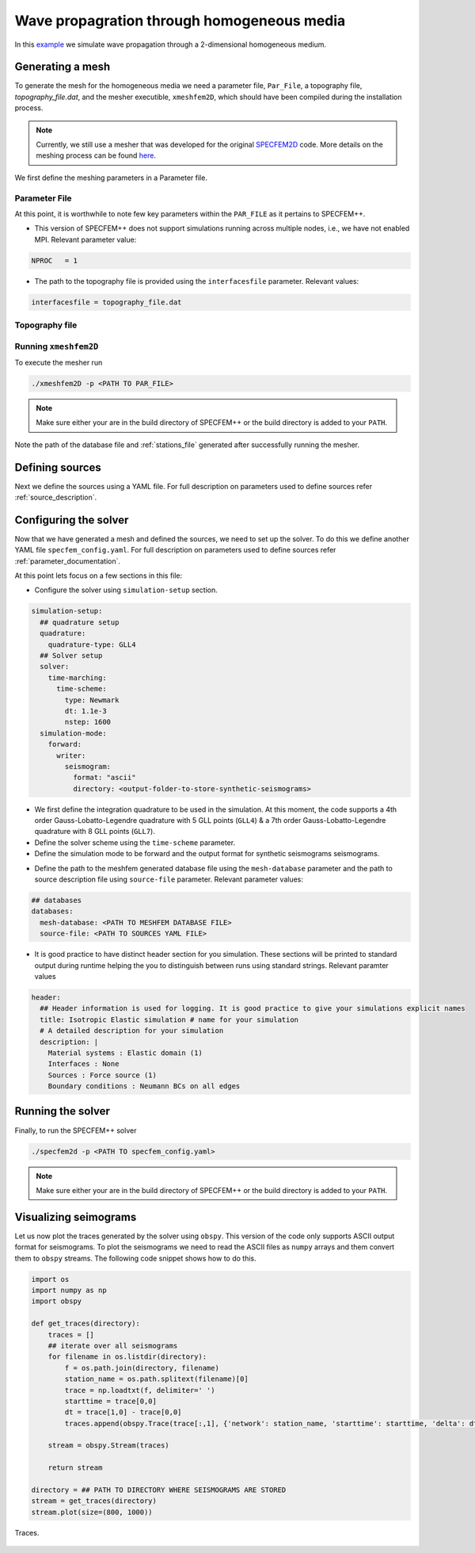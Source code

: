 .. _homogeneous_example::

Wave propagration through homogeneous media
===========================================

In this `example <https://github.com/PrincetonUniversity/SPECFEMPP/tree/main/examples/homogeneous-medium-flat-topography>`_ we simulate wave propagation through a 2-dimensional homogeneous medium.

Generating a mesh
-----------------

To generate the mesh for the homogeneous media we need a parameter file, ``Par_File``, a topography file, `topography_file.dat`, and the mesher executible, ``xmeshfem2D``, which should have been compiled during the installation process.

.. note::
  Currently, we still use a mesher that was developed for the original `SPECFEM2D <https://specfem2d.readthedocs.io/en/latest/03_mesh_generation/>`_ code. More details on the meshing process can be found `here <https://specfem2d.readthedocs.io/en/latest/03_mesh_generation/>`_.

We first define the meshing parameters in a Parameter file.

Parameter File
~~~~~~~~~~~~~~~~

.. code-block:: bash
    :caption: PAR_FILE

    #-----------------------------------------------------------
    #
    # Simulation input parameters
    #
    #-----------------------------------------------------------

    # title of job
    title                           = Elastic Simulation with point source

    # parameters concerning partitioning
    NPROC                           = 1              # number of processes

    # Output folder to store mesh related files
    OUTPUT_FILES                   = <Location to store output artifacts>


    #-----------------------------------------------------------
    #
    # Mesh
    #
    #-----------------------------------------------------------

    # Partitioning algorithm for decompose_mesh
    PARTITIONING_TYPE               = 3              # SCOTCH = 3, ascending order (very bad idea) = 1

    # number of control nodes per element (4 or 9)
    NGNOD                           = 9

    # location to store the mesh
    database_filename               = <Output file to store the mesh generated>

    #-----------------------------------------------------------
    #
    # Receivers
    #
    #-----------------------------------------------------------

    # use an existing STATION file found in ./DATA or create a new one from the receiver positions below in this Par_file
    use_existing_STATIONS           = .false.

    # number of receiver sets (i.e. number of receiver lines to create below)
    nreceiversets                   = 2

    # orientation
    anglerec                        = 0.d0           # angle to rotate components at receivers
    rec_normal_to_surface           = .false.        # base anglerec normal to surface (external mesh and curve file needed)

    # first receiver set (repeat these 6 lines and adjust nreceiversets accordingly)
    nrec                            = 3             # number of receivers
    xdeb                            = 2200.           # first receiver x in meters
    zdeb                            = 2200.          # first receiver z in meters
    xfin                            = 2800.          # last receiver x in meters (ignored if only one receiver)
    zfin                            = 2200.          # last receiver z in meters (ignored if only one receiver)
    record_at_surface_same_vertical = .true.         # receivers inside the medium or at the surface (z values are ignored if this is set to true, they are replaced with the topography height)

    # second receiver set
    nrec                            = 3             # number of receivers
    xdeb                            = 2500.          # first receiver x in meters
    zdeb                            = 2500.          # first receiver z in meters
    xfin                            = 2500.          # last receiver x in meters (ignored if only one receiver)
    zfin                            = 1900.             # last receiver z in meters (ignored if only one receiver)
    record_at_surface_same_vertical = .false.        # receivers inside the medium or at the surface (z values are ignored if this is set to true, they are replaced with the topography height)


    # filename to store stations file
    stations_filename              = <Location to stations file>

    #-----------------------------------------------------------
    #
    # Velocity and density models
    #
    #-----------------------------------------------------------

    # number of model materials
    nbmodels                        = 1
    # available material types (see user manual for more information)
    #   acoustic:              model_number 1 rho Vp 0  0 0 QKappa 9999 0 0 0 0 0 0 (for QKappa use 9999 to ignore it)
    #   elastic:               model_number 1 rho Vp Vs 0 0 QKappa Qmu  0 0 0 0 0 0 (for QKappa and Qmu use 9999 to ignore them)
    #   anisotropic:           model_number 2 rho c11 c13 c15 c33 c35 c55 c12 c23 c25   0 QKappa Qmu
    #   anisotropic in AXISYM: model_number 2 rho c11 c13 c15 c33 c35 c55 c12 c23 c25 c22 QKappa Qmu
    #   poroelastic:           model_number 3 rhos rhof phi c kxx kxz kzz Ks Kf Kfr etaf mufr Qmu
    #   tomo:                  model_number -1 0 0 A 0 0 0 0 0 0 0 0 0 0
    #
    # note: When viscoelasticity or viscoacousticity is turned on,
    #       the Vp and Vs values that are read here are the UNRELAXED ones i.e. the values at infinite frequency
    #       unless the READ_VELOCITIES_AT_f0 parameter above is set to true, in which case they are the values at frequency f0.
    #
    #       Please also note that Qmu is always equal to Qs, but Qkappa is in general not equal to Qp.
    #       To convert one to the other see doc/Qkappa_Qmu_versus_Qp_Qs_relationship_in_2D_plane_strain.pdf and
    #       utils/attenuation/conversion_from_Qkappa_Qmu_to_Qp_Qs_from_Dahlen_Tromp_959_960.f90.
    1 1 2700.d0 3000.d0 1732.051d0 0 0 9999 9999 0 0 0 0 0 0

    # external tomography file
    TOMOGRAPHY_FILE                 = ./DATA/tomo_file.xyz

    # use an external mesh created by an external meshing tool or use the internal mesher
    read_external_mesh              = .false.

    #-----------------------------------------------------------
    #
    # PARAMETERS FOR EXTERNAL MESHING
    #
    #-----------------------------------------------------------

    # data concerning mesh, when generated using third-party app (more info in README)
    # (see also absorbing_conditions above)
    mesh_file                       = ./DATA/mesh_file          # file containing the mesh
    nodes_coords_file               = ./DATA/nodes_coords_file  # file containing the nodes coordinates
    materials_file                  = ./DATA/materials_file     # file containing the material number for each element
    free_surface_file               = ./DATA/free_surface_file  # file containing the free surface
    axial_elements_file             = ./DATA/axial_elements_file   # file containing the axial elements if AXISYM is true
    absorbing_surface_file          = ./DATA/absorbing_surface_file   # file containing the absorbing surface
    acoustic_forcing_surface_file   = ./DATA/MSH/Surf_acforcing_Bottom_enforcing_mesh   # file containing the acoustic forcing surface
    absorbing_cpml_file             = ./DATA/absorbing_cpml_file   # file containing the CPML element numbers
    tangential_detection_curve_file = ./DATA/courbe_eros_nodes  # file containing the curve delimiting the velocity model

    #-----------------------------------------------------------
    #
    # PARAMETERS FOR INTERNAL MESHING
    #
    #-----------------------------------------------------------

    # file containing interfaces for internal mesh
    interfacesfile                  = <Location to topography file>

    # geometry of the model (origin lower-left corner = 0,0) and mesh description
    xmin                            = 0.d0           # abscissa of left side of the model
    xmax                            = 4000.d0        # abscissa of right side of the model
    nx                              = 80             # number of elements along X

    STACEY_ABSORBING_CONDITIONS     = .false.

    # absorbing boundary parameters (see absorbing_conditions above)
    absorbbottom                    = .false.
    absorbright                     = .false.
    absorbtop                       = .false.
    absorbleft                      = .false.

    # define the different regions of the model in the (nx,nz) spectral-element mesh
    nbregions                       = 1              # then set below the different regions and model number for each region
    # format of each line: nxmin nxmax nzmin nzmax material_number
    1 80  1 60 1

    #-----------------------------------------------------------
    #
    # DISPLAY PARAMETERS
    #
    #-----------------------------------------------------------

    # meshing output
    output_grid_Gnuplot             = .false.        # generate a GNUPLOT file containing the grid, and a script to plot it
    output_grid_ASCII               = .false.        # dump the grid in an ASCII text file consisting of a set of X,Y,Z points or not


At this point, it is worthwhile to note few key parameters within the ``PAR_FILE`` as it pertains to SPECFEM++.

- This version of SPECFEM++ does not support simulations running across multiple nodes, i.e., we have not enabled MPI. Relevant parameter value:

.. code:: bash

        NPROC   = 1

- The path to the topography file is provided using the ``interfacesfile`` parameter. Relevant values:

.. code:: bash

    interfacesfile = topography_file.dat

.. _homogeneous-medium-flat-topography-topography-file:

Topography file
~~~~~~~~~~~~~~~~~

.. code-block:: bash
    :caption: topography_file.dat
    :linenos:

    #
    # number of interfaces
    #
     2
    #
    # for each interface below, we give the number of points and then x,z for each point
    #
    #
    # interface number 1 (bottom of the mesh)
    #
     2
     0 0
     5000 0
    # interface number 2 (topography, top of the mesh)
    #
     2
        0 3000
     5000 3000
    #
    # for each layer, we give the number of spectral elements in the vertical direction
    #
    #
    # layer number 1 (bottom layer)
    #
     60

Running ``xmeshfem2D``
~~~~~~~~~~~~~~~~~~~~~~

To execute the mesher run

.. code:: bash

    ./xmeshfem2D -p <PATH TO PAR_FILE>

.. note::

    Make sure either your are in the build directory of SPECFEM++ or the build directory is added to your ``PATH``.

Note the path of the database file and :ref:`stations_file` generated after successfully running the mesher.

Defining sources
----------------

Next we define the sources using a YAML file. For full description on parameters used to define sources refer :ref:`source_description`.

.. code-block:: yaml
    :linenos:
    :caption: single_source.yaml

    number-of-sources: 1
    sources:
      - force:
          x : 2500.0
          z : 2500.0
          source_surf: false
          angle : 0.0
          vx : 0.0
          vz : 0.0
          Ricker:
            factor: 1e10
            tshift: 0.0
            f0: 10.0

Configuring the solver
-----------------------

Now that we have generated a mesh and defined the sources, we need to set up the solver. To do this we define another YAML file ``specfem_config.yaml``. For full description on parameters used to define sources refer :ref:`parameter_documentation`.

.. code-block:: yaml
    :linenos:
    :caption: specfem_config.yaml

    parameters:

      header:
        ## Header information is used for logging. It is good practice to give your simulations explicit names
        title: Isotropic Elastic simulation # name for your simulation
        # A detailed description for your simulation
        description: |
          Material systems : Elastic domain (1)
          Interfaces : None
          Sources : Force source (1)
          Boundary conditions : Neumann BCs on all edges

      simulation-setup:
        ## quadrature setup
        quadrature:
          quadrature-type: GLL4

        ## Solver setup
        solver:
          time-marching:
            time-scheme:
              type: Newmark
              dt: 1.1e-3
              nstep: 1600

        simulation-mode:
          forward:
            writer:
              seismogram:
                format: "ascii"
                directory: <output-folder-to-store-synthetic-seismograms>

      receivers:
        stations-file: <PATH TO STATIONS FILE>
        angle: 0.0
        seismogram-type:
          - velocity
        nstep_between_samples: 1

      ## Runtime setup
      run-setup:
        number-of-processors: 1
        number-of-runs: 1

      ## databases
      databases:
        mesh-database: <PATH TO MESHFEM DATABASE FILE>
        source-file: <PATH TO SOURCES YAML FILE>

At this point lets focus on a few sections in this file:

- Configure the solver using ``simulation-setup`` section.

.. code-block:: yaml

    simulation-setup:
      ## quadrature setup
      quadrature:
        quadrature-type: GLL4
      ## Solver setup
      solver:
        time-marching:
          time-scheme:
            type: Newmark
            dt: 1.1e-3
            nstep: 1600
      simulation-mode:
        forward:
          writer:
            seismogram:
              format: "ascii"
              directory: <output-folder-to-store-synthetic-seismograms>

* We first define the integration quadrature to be used in the simulation. At this moment, the code supports a 4th order Gauss-Lobatto-Legendre quadrature with 5 GLL points (``GLL4``) & a 7th order Gauss-Lobatto-Legendre quadrature with 8 GLL points (``GLL7``).
* Define the solver scheme using the ``time-scheme`` parameter.
* Define the simulation mode to be forward and the output format for synthetic seismograms seismograms.

- Define the path to the meshfem generated database file using the ``mesh-database`` parameter and the path to source description file using ``source-file`` parameter. Relevant parameter values:

.. code-block:: yaml

    ## databases
    databases:
      mesh-database: <PATH TO MESHFEM DATABASE FILE>
      source-file: <PATH TO SOURCES YAML FILE>

- It is good practice to have distinct header section for you simulation. These sections will be printed to standard output during runtime helping the you to distinguish between runs using standard strings. Relevant paramter values

.. code-block:: yaml

    header:
      ## Header information is used for logging. It is good practice to give your simulations explicit names
      title: Isotropic Elastic simulation # name for your simulation
      # A detailed description for your simulation
      description: |
        Material systems : Elastic domain (1)
        Interfaces : None
        Sources : Force source (1)
        Boundary conditions : Neumann BCs on all edges

Running the solver
-------------------

Finally, to run the SPECFEM++ solver

.. code:: bash

    ./specfem2d -p <PATH TO specfem_config.yaml>

.. note::

    Make sure either your are in the build directory of SPECFEM++ or the build directory is added to your ``PATH``.

Visualizing seimograms
----------------------

Let us now plot the traces generated by the solver using ``obspy``. This version of the code only supports ASCII output format for seismograms. To plot the seismograms we need to read the ASCII files as ``numpy`` arrays and them convert them to ``obspy`` streams. The following code snippet shows how to do this.

.. code-block:: python

    import os
    import numpy as np
    import obspy

    def get_traces(directory):
        traces = []
        ## iterate over all seismograms
        for filename in os.listdir(directory):
            f = os.path.join(directory, filename)
            station_name = os.path.splitext(filename)[0]
            trace = np.loadtxt(f, delimiter=' ')
            starttime = trace[0,0]
            dt = trace[1,0] - trace[0,0]
            traces.append(obspy.Trace(trace[:,1], {'network': station_name, 'starttime': starttime, 'delta': dt}))

        stream = obspy.Stream(traces)

        return stream

    directory = ## PATH TO DIRECTORY WHERE SEISMOGRAMS ARE STORED
    stream = get_traces(directory)
    stream.plot(size=(800, 1000))

.. figure:: ../../examples/homogeneous-medium-flat-topography/traces.png
   :alt: Traces
   :width: 800
   :align: center

   Traces.
